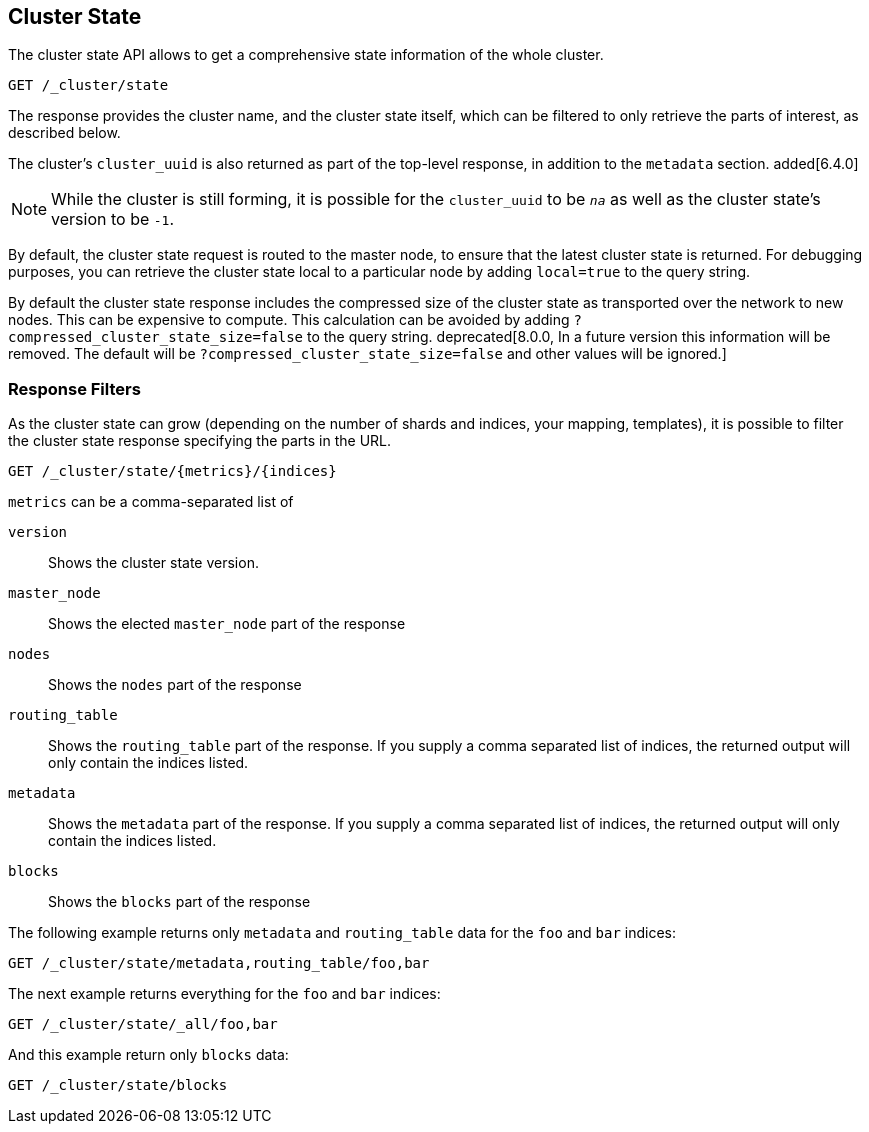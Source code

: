 [[cluster-state]]
== Cluster State

The cluster state API allows to get a comprehensive state information of
the whole cluster.

[source,js]
--------------------------------------------------
GET /_cluster/state
--------------------------------------------------
// CONSOLE

The response provides the cluster name, and the cluster state itself, which can
be filtered to only retrieve the parts of interest, as described below.

The cluster's `cluster_uuid` is also returned as part of the top-level
response, in addition to the `metadata` section. added[6.4.0]

NOTE: While the cluster is still forming, it is possible for the `cluster_uuid`
      to be `_na_` as well as the cluster state's version to be `-1`.

By default, the cluster state request is routed to the master node, to
ensure that the latest cluster state is returned.   
For debugging purposes, you can retrieve the cluster state local to a
particular node by adding `local=true` to the  query string.

By default the cluster state response includes the compressed size of the
cluster state as transported over the network to new nodes. This can be
expensive to compute. This calculation can be avoided by adding
`?compressed_cluster_state_size=false` to the query string. deprecated[8.0.0,
In a future version this information will be removed. The default will be
`?compressed_cluster_state_size=false` and other values will be ignored.]

[float]
=== Response Filters

As the cluster state can grow (depending on the number of shards and indices, your mapping, templates),
it is possible to filter the cluster state response specifying the parts in the URL.

[source,js]
--------------------------------------------------
GET /_cluster/state/{metrics}/{indices}
--------------------------------------------------
// CONSOLE

`metrics` can be a comma-separated list of

`version`::
    Shows the cluster state version.

`master_node`::
    Shows the elected `master_node` part of the response

`nodes`::
    Shows the `nodes` part of the response

`routing_table`::
    Shows the `routing_table` part of the response. If you supply a comma separated list of indices, the returned output will only contain the indices listed.

`metadata`::
    Shows the `metadata` part of the response. If you supply a comma separated list of indices, the returned output will only contain the indices listed.

`blocks`::
    Shows the `blocks` part of the response

The following example returns only `metadata` and `routing_table` data for the `foo` and `bar` indices:

[source,js]
--------------------------------------------------
GET /_cluster/state/metadata,routing_table/foo,bar
--------------------------------------------------
// CONSOLE

The next example returns everything for the `foo` and `bar` indices:

[source,js]
--------------------------------------------------
GET /_cluster/state/_all/foo,bar
--------------------------------------------------
// CONSOLE

And this example return only `blocks` data:
[source,js]
--------------------------------------------------
GET /_cluster/state/blocks
--------------------------------------------------
// CONSOLE


